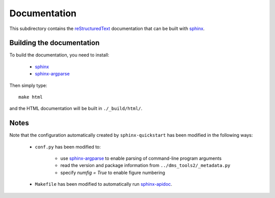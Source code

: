 ===========================
Documentation
===========================

This subdirectory contains the `reStructuredText`_ documentation that can be built with `sphinx`_.

Building the documentation
-----------------------------

To build the documentation, you need to install:

    * `sphinx`_ 
    
    * `sphinx-argparse`_ 

Then simply type::

    make html

and the HTML documentation will be built in ``./_build/html/``.

Notes
--------

Note that the configuration automatically created by ``sphinx-quickstart`` has been modified in the following ways:

    * ``conf.py`` has been modified to:
    
        - use `sphinx-argparse`_ to enable parsing of command-line program arguments
        
        - read the version and package information from ``../dms_tools2/_metadata.py``

        - specify `numfig = True` to enable figure numbering

    * ``Makefile`` has been modified to automatically run `sphinx-apidoc`_.


.. _`reStructuredText`: http://docutils.sourceforge.net/docs/user/rst/quickref.html
.. _`sphinx`: http://sphinx-doc.org/
.. _`sphinx-argparse`: http://sphinx-argparse.readthedocs.org
.. _`sphinx-apidoc`: http://www.sphinx-doc.org/en/stable/man/sphinx-apidoc.html

